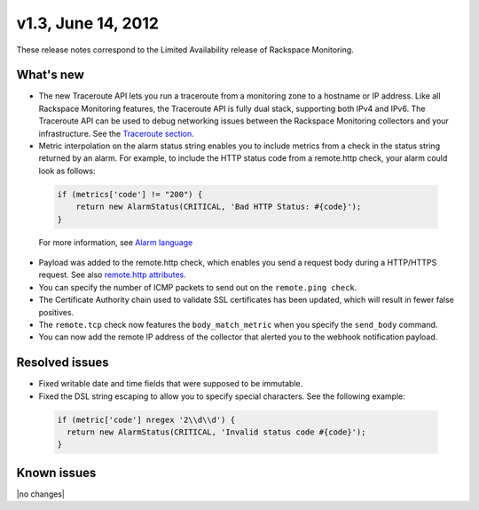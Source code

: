 v1.3, June 14, 2012 
--------------------------------

These release notes correspond to the Limited Availability release of Rackspace Monitoring.

What's new
~~~~~~~~~~~~

•	The new Traceroute API lets you run a traceroute from a monitoring zone to a hostname or IP address. Like all Rackspace Monitoring features, the Traceroute API is fully dual stack, supporting both IPv4 and IPv6. The Traceroute API can be used to debug networking issues between the Rackspace Monitoring collectors and your infrastructure. See the `Traceroute section <https://developer.rackspace.com/docs/cloud-monitoring/v1/developer-guide/#perform-a-traceroute-from-a-monitoring-zone>`__.

•	Metric interpolation on the alarm status string enables you to include metrics from a check in the status string returned by an alarm. For example, to include the HTTP status code from a remote.http check, your alarm could look as follows:

   .. code::

                       if (metrics['code'] != "200") {
                           return new AlarmStatus(CRITICAL, 'Bad HTTP Status: #{code}');
                       }

   For more information, see `Alarm language <https://developer.rackspace.com/docs/cloud-monitoring/v1/developer-guide/#alarm-language>`__

•	Payload was added to the remote.http check, which enables you send a request body during a HTTP/HTTPS request. See also `remote.http attributes <https://developer.rackspace.com/docs/cloud-monitoring/v1/developer-guide/#remote-check-types>`__.

•	You can specify the number of ICMP packets to send out on the ``remote.ping check``.

•	The Certificate Authority chain used to validate SSL certificates has been updated, which will result in fewer false positives.

•	The ``remote.tcp`` check now features the ``body_match_metric`` when you specify the ``send_body`` command.

•	You can now add the remote IP address of the collector that alerted you to the webhook notification payload.


Resolved issues
~~~~~~~~~~~~~~~~~~~~~

•	Fixed writable date and time fields that were supposed to be immutable.

•	Fixed the DSL string escaping to allow you to specify special characters. See the following example:

   .. code::

                   if (metric['code'] nregex '2\\d\\d') {
                     return new AlarmStatus(CRITICAL, 'Invalid status code #{code}');
                   }


Known issues
~~~~~~~~~~~~~~~~~~~

|no changes|
